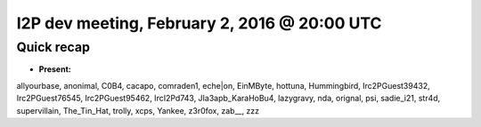 I2P dev meeting, February 2, 2016 @ 20:00 UTC
=============================================

Quick recap
-----------

* **Present:**

allyourbase,
anonimal,
C0B4,
cacapo,
comraden1,
eche|on,
EinMByte,
hottuna,
Hummingbird,
Irc2PGuest39432,
Irc2PGuest76545,
Irc2PGuest95462,
IrcI2Pd743,
JIa3apb_KaraHoBu4,
lazygravy,
nda,
orignal,
psi,
sadie_i21,
str4d,
supervillain,
The_Tin_Hat,
trolly,
xcps,
Yankee,
z3r0fox,
zab__,
zzz
